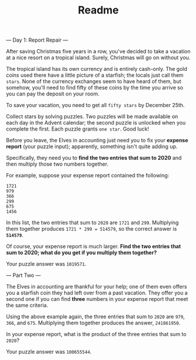 #+TITLE: Readme

--- Day 1: Report Repair ---

After saving Christmas five years in a row, you've decided to take a vacation at
a nice resort on a tropical island. Surely, Christmas will go on without you.

The tropical island has its own currency and is entirely cash-only. The gold
coins used there have a little picture of a starfish; the locals just call them
=stars=. None of the currency exchanges seem to have heard of them, but somehow,
you'll need to find fifty of these coins by the time you arrive so you can pay
the deposit on your room.

To save your vacation, you need to get all =fifty stars= by December 25th.

Collect stars by solving puzzles. Two puzzles will be made available on each day
in the Advent calendar; the second puzzle is unlocked when you complete the
first. Each puzzle grants =one star=. Good luck!

Before you leave, the Elves in accounting just need you to fix your *expense
report* (your puzzle input); apparently, something isn't quite adding up.

Specifically, they need you to *find the two entries that sum to 2020* and
then multiply those two numbers together.

For example, suppose your expense report contained the following:

#+begin_src
1721
979
366
299
675
1456
#+end_src

In this list, the two entries that sum to =2020= are =1721= and =299=.
Multiplying them together produces =1721 * 299 = 514579=, so the correct answer
is *=514579=*.

Of course, your expense report is much larger. *Find the two entries that sum to
2020; what do you get if you multiply them together?*

Your puzzle answer was =1019571=.

--- Part Two ---

The Elves in accounting are thankful for your help; one of them even offers you
a starfish coin they had left over from a past vacation. They offer you a second
one if you can find *three* numbers in your expense report that meet the same
criteria.

Using the above example again, the three entries that sum to =2020= are =979=,
=366=, and =675=. Multiplying them together produces the answer, =241861950=.

In your expense report, what is the product of the three entries that sum to
=2020=?

Your puzzle answer was =100655544=.
